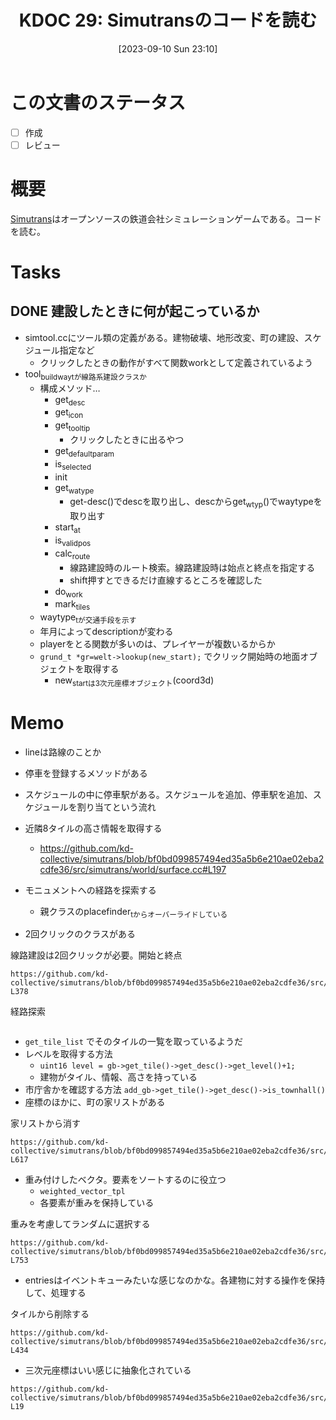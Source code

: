 :properties:
:ID: 20230910T231044
:mtime:    20241102180227 20241028101410
:ctime:    20241028101410
:end:
#+title:      KDOC 29: Simutransのコードを読む
#+date:       [2023-09-10 Sun 23:10]
#+filetags:   :project:
#+identifier: 20230910T231044

* この文書のステータス
- [ ] 作成
- [ ] レビュー
* 概要
:LOGBOOK:
CLOCK: [2023-09-10 Sun 23:15]--[2023-09-10 Sun 23:40] =>  0:25
:END:

[[id:7c01d791-1479-4727-b076-280034ab6a40][Simutrans]]はオープンソースの鉄道会社シミュレーションゲームである。コードを読む。

* Tasks
** DONE 建設したときに何が起こっているか
CLOSED: [2023-11-04 Sat 09:27]
:PROPERTIES:
:Effort:   3:00
:END:
:LOGBOOK:
CLOCK: [2023-09-30 Sat 17:28]--[2023-09-30 Sat 17:53] =>  0:25
CLOCK: [2023-09-30 Sat 16:04]--[2023-09-30 Sat 16:29] =>  0:25
CLOCK: [2023-09-30 Sat 15:39]--[2023-09-30 Sat 16:04] =>  0:25
CLOCK: [2023-09-30 Sat 15:02]--[2023-09-30 Sat 15:27] =>  0:25
CLOCK: [2023-09-30 Sat 14:33]--[2023-09-30 Sat 14:58] =>  0:25
CLOCK: [2023-09-30 Sat 14:06]--[2023-09-30 Sat 14:31] =>  0:25
CLOCK: [2023-09-30 Sat 12:45]--[2023-09-30 Sat 13:10] =>  0:25
CLOCK: [2023-09-30 Sat 12:16]--[2023-09-30 Sat 12:41] =>  0:25
:END:

- simtool.ccにツール類の定義がある。建物破壊、地形改変、町の建設、スケジュール指定など
  - クリックしたときの動作がすべて関数workとして定義されているよう
- tool_build_way_tが線路系建設クラスか
  - 構成メソッド…
    - get_desc
    - get_icon
    - get_tooltip
      - クリックしたときに出るやつ
    - get_defaultparam
    - is_selected
    - init
    - get_watype
      - get-desc()でdescを取り出し、descからget_wtyp()でwaytypeを取り出す
    - start_at
    - is_valid_pos
    - calc_route
      - 線路建設時のルート検索。線路建設時は始点と終点を指定する
      - shift押すとできるだけ直線するところを確認した
    - do_work
    - mark_tiles
  - waytype_tが交通手段を示す
  - 年月によってdescriptionが変わる
  - playerをとる関数が多いのは、プレイヤーが複数いるからか
  - ~grund_t *gr=welt->lookup(new_start);~ でクリック開始時の地面オブジェクトを取得する
    - new_startは3次元座標オブジェクト(coord3d)

* Memo
- lineは路線のことか
- 停車を登録するメソッドがある
- スケジュールの中に停車駅がある。スケジュールを追加、停車駅を追加、スケジュールを割り当てという流れ

- 近隣8タイルの高さ情報を取得する
  - https://github.com/kd-collective/simutrans/blob/bf0bd099857494ed35a5b6e210ae02eba2cdfe36/src/simutrans/world/surface.cc#L197
- モニュメントへの経路を探索する
  - 親クラスのplacefinder_tからオーバーライドしている
- 2回クリックのクラスがある

#+caption: 線路建設は2回クリックが必要。開始と終点
#+begin_src git-permalink
https://github.com/kd-collective/simutrans/blob/bf0bd099857494ed35a5b6e210ae02eba2cdfe36/src/simutrans/tool/simmenu.h#L374-L378
#+end_src

#+RESULTS:
#+begin_results
/**
 * Class for tools needing two clicks (e.g. building ways).
 * Dragging is also possible.
 */
class two_click_tool_t : public tool_t {
#+end_results

#+caption: 経路探索
#+begin_src git-permalink  https://github.com/kd-collective/simutrans/blob/bf0bd099857494ed35a5b6e210ae02eba2cdfe36/src/simutrans/world/simcity.cc#L485-L490
#+end_src

#+RESULTS:
#+begin_results
/**
 * Search a free place for a monument building
 * Im Gegensatz zum building_placefinder_t werden Strassen auf den Raendern
 * toleriert.
 */
class monument_placefinder_t : public placefinder_t {
#+end_results

- ~get_tile_list~ でそのタイルの一覧を取っているようだ
- レベルを取得する方法
  - ~uint16 level = gb->get_tile()->get_desc()->get_level()+1;~
  - 建物がタイル、情報、高さを持っている
- 市庁舎かを確認する方法
  ~add_gb->get_tile()->get_desc()->is_townhall()~
- 座標のほかに、町の家リストがある

#+caption: 家リストから消す
#+begin_src git-permalink
https://github.com/kd-collective/simutrans/blob/bf0bd099857494ed35a5b6e210ae02eba2cdfe36/src/simutrans/world/simcity.cc#L611-L617
#+end_src

#+RESULTS:
#+begin_results
// this function removes houses from the city house list
void stadt_t::remove_gebaeude_from_stadt(gebaeude_t* gb)
{
	buildings.remove(gb);
	gb->set_stadt(NULL);
	recalc_city_size();
}
#+end_results

- 重み付けしたベクタ。要素をソートするのに役立つ
  - ~weighted_vector_tpl~
  - 各要素が重みを保持している

#+caption: 重みを考慮してランダムに選択する
#+begin_src git-permalink
https://github.com/kd-collective/simutrans/blob/bf0bd099857494ed35a5b6e210ae02eba2cdfe36/src/simutrans/world/simcity.cc#L739-L753
#+end_src

#+RESULTS:
#+begin_results
stadt_t::factory_entry_t* stadt_t::factory_set_t::get_random_entry()
{
	if(  total_remaining>0  ) {
		sint32 weight = simrand(total_remaining);
		for(factory_entry_t & entry : entries) {
			if(  entry.remaining>0  ) {
				if(  weight<entry.remaining  ) {
					return &entry;
				}
				weight -= entry.remaining;
			}
		}
	}
	return NULL;
}
#+end_results

- entriesはイベントキューみたいな感じなのかな。各建物に対する操作を保持して、処理する

#+caption: タイルから削除する
#+begin_src git-permalink
https://github.com/kd-collective/simutrans/blob/bf0bd099857494ed35a5b6e210ae02eba2cdfe36/src/simutrans/tool/simtool.cc#L431-L434
#+end_src

#+RESULTS:
#+begin_results
/* delete things from a tile
 * citycars and pedestrian first and then go up to queue to more important objects
 */
bool tool_remover_t::tool_remover_intern(player_t *player, koord3d pos, sint8 type, const char *&msg)
#+end_results

- 三次元座標はいい感じに抽象化されている

#+begin_src git-permalink
https://github.com/kd-collective/simutrans/blob/bf0bd099857494ed35a5b6e210ae02eba2cdfe36/src/simutrans/dataobj/koord3d.h#L16-L19
#+end_src

#+RESULTS:
#+begin_results
/**
 * 3D Coordinates
 */
class koord3d
#+end_results
